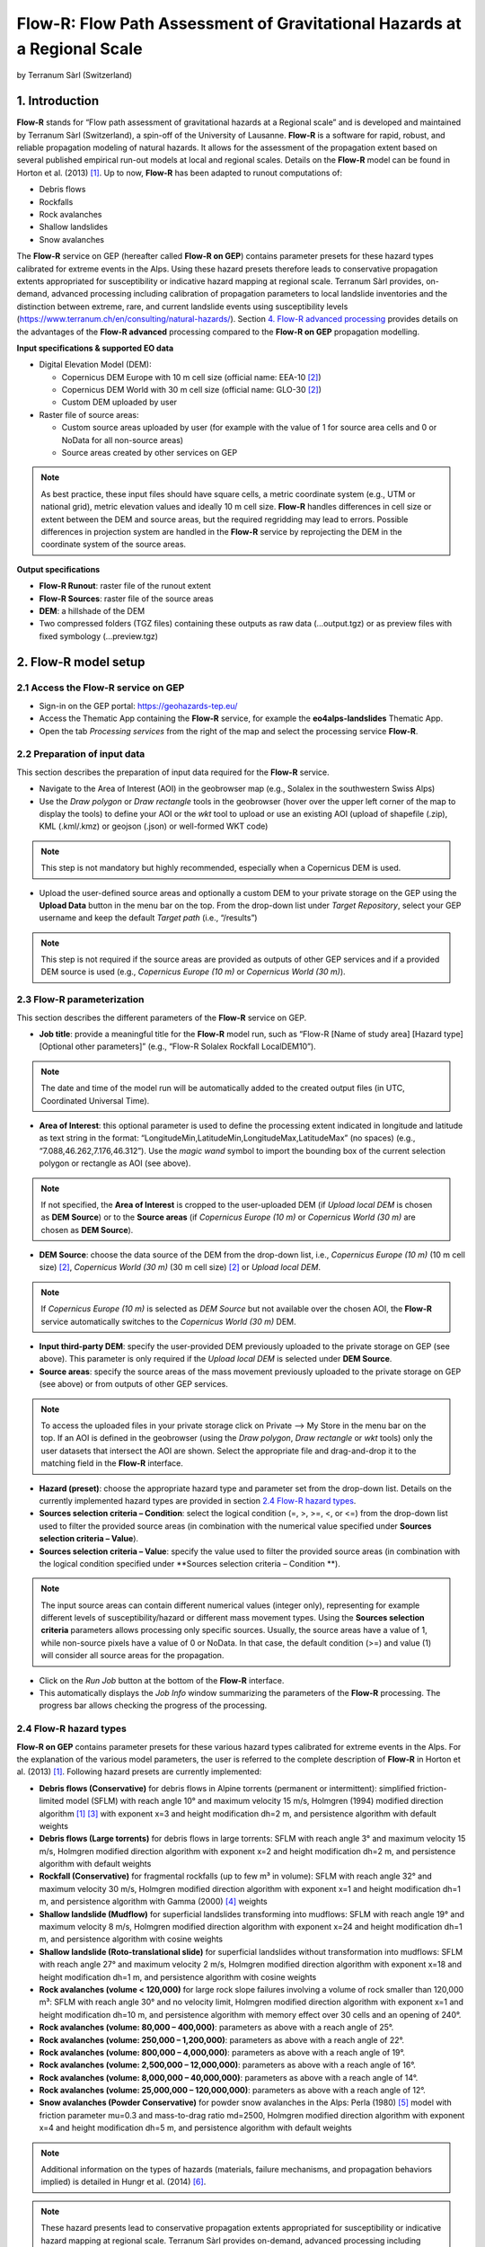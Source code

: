 Flow-R: Flow Path Assessment of Gravitational Hazards at a Regional Scale
~~~~~~~~~~~~~~~~~~~~~~~~~~~~~~~~~~~~~~~~~~~~~~~~~~~~~~~~~~~~~~~~~~~~~~~~~
by Terranum Sàrl (Switzerland)

.. figure:: assets/flowr_logo.jpg
	:width: 100px

1. Introduction
===============

**Flow-R** stands for “Flow path assessment of gravitational hazards at a Regional scale” and is developed and maintained by Terranum Sàrl (Switzerland), a spin-off of the University of Lausanne. **Flow-R** is a software for rapid, robust, and reliable propagation modeling of natural hazards. It allows for the assessment of the propagation extent based on several published empirical run-out models at local and regional scales. Details on the **Flow-R** model can be found in Horton et al. (2013) [1]_.
Up to now, **Flow-R** has been adapted to runout computations of:

* Debris flows
* Rockfalls
* Rock avalanches
* Shallow landslides
* Snow avalanches

The **Flow-R** service on GEP (hereafter called **Flow-R on GEP**) contains parameter presets for these hazard types calibrated for extreme events in the Alps. Using these hazard presets therefore leads to conservative propagation extents appropriated for susceptibility or indicative hazard mapping at regional scale. Terranum Sàrl provides, on-demand, advanced processing including calibration of propagation parameters to local landslide inventories and the distinction between extreme, rare, and current landslide events using susceptibility levels (https://www.terranum.ch/en/consulting/natural-hazards/). Section `4. Flow-R advanced processing`_ provides details on the advantages of the **Flow-R advanced** processing compared to the **Flow-R on GEP** propagation modelling.

**Input specifications & supported EO data**

* Digital Elevation Model (DEM):

  * Copernicus DEM Europe with 10 m cell size (official name: EEA-10 [2]_)
  * Copernicus DEM World with 30 m cell size (official name: GLO-30 [2]_)
  * Custom DEM uploaded by user
	
* Raster file of source areas:

  * Custom source areas uploaded by user (for example with the value of 1 for source area cells and 0 or NoData for all non-source areas)
  * Source areas created by other services on GEP
	
.. NOTE:: As best practice, these input files should have square cells, a metric coordinate system (e.g., UTM or national grid), metric elevation values and ideally 10 m cell size. **Flow-R** handles differences in cell size or extent between the DEM and source areas, but the required regridding may lead to errors. Possible differences in projection system are handled in the **Flow-R** service by reprojecting the DEM in the coordinate system of the source areas.

**Output specifications**

* **Flow-R Runout**: raster file of the runout extent
* **Flow-R Sources**: raster file of the source areas
* **DEM**: a hillshade of the DEM
* Two compressed folders (TGZ files) containing these outputs as raw data (…output.tgz) or as preview files with fixed symbology (…preview.tgz)


2. Flow-R model setup
=====================

2.1 Access the **Flow-R** service on GEP
----------------------------------------

* Sign-in on the GEP portal: https://geohazards-tep.eu/
* Access the Thematic App containing the **Flow-R** service, for example the **eo4alps-landslides** Thematic App.
* Open the tab *Processing services* from the right of the map and select the processing service **Flow-R**.

.. figure:: assets/flowr_processing_service.png
	:figclass: align-center
	:width: 850px
	:align: center
 
2.2 Preparation of input data
-----------------------------

This section describes the preparation of input data required for the **Flow-R** service.

* Navigate to the Area of Interest (AOI) in the geobrowser map (e.g., Solalex in the southwestern Swiss Alps)
* Use the *Draw polygon* or *Draw rectangle* tools in the geobrowser (hover over the upper left corner of the map to display the tools) to define your AOI or the *wkt* tool to upload or use an existing AOI (upload of shapefile (.zip), KML (.kml/.kmz) or geojson (.json) or well-formed WKT code)

.. NOTE:: This step is not mandatory but highly recommended, especially when a Copernicus DEM is used.

.. figure:: assets/flowr_parameters1.png
	:figclass: align-center
	:width: 850px
	:align: center
 
* Upload the user-defined source areas and optionally a custom DEM to your private storage on the GEP using the **Upload Data** button in the menu bar on the top. From the drop-down list under *Target Repository*, select your GEP username and keep the default *Target path* (i.e., “/results”)

.. NOTE:: This step is not required if the source areas are provided as outputs of other GEP services and if a provided DEM source is used (e.g., *Copernicus Europe (10 m)* or *Copernicus World (30 m)*).

2.3 Flow-R parameterization
---------------------------

This section describes the different parameters of the **Flow-R** service on GEP.

* **Job title**: provide a meaningful title for the **Flow-R** model run, such as “Flow-R [Name of study area] [Hazard type] [Optional other parameters]” (e.g., “Flow-R Solalex Rockfall LocalDEM10”).

.. NOTE:: The date and time of the model run will be automatically added to the created output files (in UTC, Coordinated Universal Time).

* **Area of Interest**: this optional parameter is used to define the processing extent indicated in longitude and latitude as text string in the format: “LongitudeMin,LatitudeMin,LongitudeMax,LatitudeMax” (no spaces) (e.g., “7.088,46.262,7.176,46.312”). Use the *magic wand* symbol to import the bounding box of the current selection polygon or rectangle as AOI (see above).

.. NOTE:: If not specified, the **Area of Interest** is cropped to the user-uploaded DEM (if *Upload local DEM* is chosen as **DEM Source**) or to the **Source areas** (if *Copernicus Europe (10 m)* or *Copernicus World (30 m)* are chosen as **DEM Source**).

* **DEM Source**: choose the data source of the DEM from the drop-down list, i.e., *Copernicus Europe (10 m)* (10 m cell size) [2]_, *Copernicus World (30 m)* (30 m cell size) [2]_ or *Upload local DEM*.

.. NOTE:: If *Copernicus Europe (10 m)* is selected as *DEM Source* but not available over the chosen AOI, the **Flow-R** service automatically switches to the *Copernicus World (30 m)* DEM.

* **Input third-party DEM**: specify the user-provided DEM previously uploaded to the private storage on GEP (see above). This parameter is only required if the *Upload local DEM* is selected under **DEM Source**.
* **Source areas**: specify the source areas of the mass movement previously uploaded to the private storage on GEP (see above) or from outputs of other GEP services.

.. NOTE:: To access the uploaded files in your private storage click on Private --> My Store in the menu bar on the top. If an AOI is defined in the geobrowser (using the *Draw polygon*, *Draw rectangle* or *wkt* tools) only the user datasets that intersect the AOI are shown. Select the appropriate file and drag-and-drop it to the matching field in the **Flow-R** interface.

* **Hazard (preset)**: choose the appropriate hazard type and parameter set from the drop-down list. Details on the currently implemented hazard types are provided in section `2.4 Flow-R hazard types`_.
* **Sources selection criteria – Condition**: select the logical condition (=, >, >=, <, or <=) from the drop-down list used to filter the provided source areas (in combination with the numerical value specified under **Sources selection criteria – Value**).
* **Sources selection criteria – Value**: specify the value used to filter the provided source areas (in combination with the logical condition specified under **Sources selection criteria – Condition **).

.. NOTE:: The input source areas can contain different numerical values (integer only), representing for example different levels of susceptibility/hazard or different mass movement types. Using the **Sources selection criteria** parameters allows processing only specific sources. Usually, the source areas have a value of 1, while non-source pixels have a value of 0 or NoData. In that case, the default condition (>=) and value (1) will consider all source areas for the propagation.

* Click on the *Run Job* button at the bottom of the **Flow-R** interface.
* This automatically displays the *Job Info* window summarizing the parameters of the **Flow-R** processing. The progress bar allows checking the progress of the processing.

.. figure:: assets/flowr_parameters2.png
	:figclass: align-center
	:width: 350px
	:align: center
 
.. figure:: assets/flowr_jobinfo1.png
	:figclass: align-center
	:width: 350px
	:align: center
 

2.4 Flow-R hazard types
-----------------------

**Flow-R on GEP** contains parameter presets for these various hazard types calibrated for extreme events in the Alps. For the explanation of the various model parameters, the user is referred to the complete description of **Flow-R** in Horton et al. (2013) [1]_. Following hazard presets are currently implemented:

* **Debris flows (Conservative)** for debris flows in Alpine torrents (permanent or intermittent): simplified friction-limited model (SFLM) with reach angle 10° and maximum velocity 15 m/s, Holmgren (1994) modified direction algorithm [1]_ [3]_ with exponent x=3 and height modification dh=2 m, and persistence algorithm with default weights
* **Debris flows (Large torrents)** for debris flows in large torrents: SFLM with reach angle 3° and maximum velocity 15 m/s, Holmgren modified direction algorithm with exponent x=2 and height modification dh=2 m, and persistence algorithm with default weights
* **Rockfall (Conservative)** for fragmental rockfalls (up to few m³ in volume): SFLM with reach angle 32° and maximum velocity 30 m/s, Holmgren modified direction algorithm with exponent x=1 and height modification dh=1 m, and persistence algorithm with Gamma (2000) [4]_ weights
* **Shallow landslide (Mudflow)** for superficial landslides transforming into mudflows: SFLM with reach angle 19° and maximum velocity 8 m/s, Holmgren modified direction algorithm with exponent x=24 and height modification dh=1 m, and persistence algorithm with cosine weights
* **Shallow landslide (Roto-translational slide)** for superficial landslides without transformation into mudflows: SFLM with reach angle 27° and maximum velocity 2 m/s, Holmgren modified direction algorithm with exponent x=18 and height modification dh=1 m, and persistence algorithm with cosine weights
* **Rock avalanches (volume < 120,000)** for large rock slope failures involving a volume of rock smaller than 120,000 m³: SFLM with reach angle 30° and no velocity limit, Holmgren modified direction algorithm with exponent x=1 and height modification dh=10 m, and persistence algorithm with memory effect over 30 cells and an opening of 240°.
* **Rock avalanches (volume: 80,000 – 400,000)**: parameters as above with a reach angle of 25°.
* **Rock avalanches (volume: 250,000 – 1,200,000)**: parameters as above with a reach angle of 22°.
* **Rock avalanches (volume: 800,000 – 4,000,000)**: parameters as above with a reach angle of 19°.
* **Rock avalanches (volume: 2,500,000 – 12,000,000)**: parameters as above with a reach angle of 16°.
* **Rock avalanches (volume: 8,000,000 – 40,000,000)**: parameters as above with a reach angle of 14°.
* **Rock avalanches (volume: 25,000,000 – 120,000,000)**: parameters as above with a reach angle of 12°.
* **Snow avalanches (Powder Conservative)** for powder snow avalanches in the Alps: Perla (1980) [5]_ model with friction parameter mu=0.3 and mass-to-drag ratio md=2500, Holmgren modified direction algorithm with exponent x=4 and height modification dh=5 m, and persistence algorithm with default weights

.. NOTE:: Additional information on the types of hazards (materials, failure mechanisms, and propagation behaviors implied) is detailed in Hungr et al. (2014) [6]_.

.. NOTE:: These hazard presents lead to conservative propagation extents appropriated for susceptibility or indicative hazard mapping at regional scale. Terranum Sàrl provides on-demand, advanced processing including calibration of propagation parameters to local landslide inventories and the distinction between extreme, rare, and current landslide events using susceptibility levels (https://www.terranum.ch/en/consulting/natural-hazards/). Section `4. Flow-R advanced processing`_ provides details on the advantages of the **Flow-R  advanced** processing compared to **Flow-R on GEP** propagation modelling.


3. Flow-R modelling results
===========================

* Check the modelling progress in the *Jobs* tab under “Processing Services” or in the detailed job information window (if necessary, refresh the job status by clicking on the status button)
* Once the **Flow-R** model run is successfully completed, click on the *Show results* button at the bottom of the job information window.

.. NOTE:: Clicking on the *Contact Service Provider* button under “Commercial Support” opens the contact form for **Flow-R advanced** modelling as detailed in section `4. Flow-R advanced processing`_.

.. figure:: assets/flowr_jobinfo2.png
	:figclass: align-center
	:width: 350px
	:align: center
 
* The **Flow-R** modelling results are displayed on the map of the geobrowser and listed in the *Results* tab in the window on the left side. The results comprise a hillshade of the DEM, the source areas, and the runout areas. Moreover, the results contain two archive files (TGZ format that can be downloaded and directly opened on your computer): one with the raw outputs (…output.tgz) and one with the rendered preview files (…preview.tgz)

.. NOTE:: The runout areas are binary maps with the value of 1 for areas reached by the mass movement and the value of 0 for areas not reached. These runout areas discard pixels with a maximum reach susceptibility smaller than 0.005 (see Horton et al. (2013) [1]_ for details).

.. figure:: assets/flowr_results.png
	:figclass: align-center
	:width: 850px
	:align: center
 
* To download the results, select the output.tgz file in the “Results” tab and click on the folder icon “Show details” in the lower right corner. Then, click on the “Download” button in the lower left corner.
* Unpack the TGZ file and add the Flow-R modelling results to your GIS software.

.. figure:: assets/flowr_results_download.png
	:figclass: align-center
	:width: 650px
	:align: center
 
4. Flow-R advanced processing
=============================

The **Flow-R on GEP** service uses predefined parameter sets for the different hazard types calibrated for extreme events in the Alps (see section `2.4 Flow-R hazard types`_), which lead to conservative propagation extents. Terranum, as service provider and developper of **Flow-R**, offers on-demand customized processing. This **Flow-R advanced** modelling is tailored to the user's study area, requirements and available data. **Flow-R advanced** is based on extensive calibration and customization of model parameters, using for example databases and maps of past landslide events in the area of interest. Compared to the outputs of **Flow-R on GEP**, **Flow-R advanced** processing results include:

* Multiple runout areas distinguishing extreme events from rare and current scenarios
* Assess the reach susceptibility and preferential runout paths
* Highlight the runout area for each source area individually
* Assess the effect of protective forests on the runout areas
* Integration of the failure susceptibility of landslide source areas
* Filtering of anthropogenic source areas or very small runout areas

Moreover, Terranum has broad expertise in the assessment of source areas for all relevant landslide types.

.. figure:: assets/flowr_advanced_comparison.png
	:figclass: align-center
	:width: 850px
	:align: center

		
Interested by **Flow-R advanced** processing?
---------------------------------------------

If you want to complement results of a processed **Flow-R on GEP** job with Terranum's advanced processing, send a request to Terranum by clicking on the *Contact Service Provider* button under “Commercial Support” in the detailed job information window.
	
.. figure:: assets/flowr_advanced_contact.png
	:figclass: align-center
	:width: 350px
	:align: center

This opens the contact form for **Flow-R advanced** modelling, which automatically includes the parameterization of the selected **Flow-R** job. Please provide additional information about your request, particularly the study area, required scale/resolution, relevant hazard types and a brief description of available input data (DEM, source areas, datasets for calibration and validation etc.). Ideally, copy the text below and paste it into the *User's notes* section of the contact form:

I am requesting a quote for Flow-R advanced processing based on this Flow-R job:

* Area of interest: [please specify]
* Study scale/resolution: [ ] Medium (25m, 1:500'000) / [ ] High (10m, 1:25'000) / [ ] Very high (5m, 1:10'000)
* Hazard type: [ ] Shallow landslide / [ ] Mudflow / [ ] Debris flow / [ ] Rockfall / [ ] Rock avalanche / [ ] Snow avalanche
* Available geodatasets: [ ] Landslide inventory / [ ] Local DEM / [ ] Geological map / [ ] Land-use map
* Additional information: [please add]
* Contact information: [please specify your name, institution and e-mail address]
	
.. figure:: assets/flowr_contact_service_provider.png
	:figclass: align-center
	:width: 700px
	:align: center

.. NOTE:: For any questions about **Flow-R advanced** processing, you may contact Terranum via https://www.terranum.ch/en/about/

5. Feedback
===========

Users are kindly invited to report any issue and problem encountered during the use of the **Flow-R** service by issuing a ticket from their project support space on https://helpdesk.terradue.com/ or sending an email to support@terradue.com
Suggestions and comments about the GEP service delivery are warmly welcomed on contact@geohazards-tep.eu to keep the service delivery on GEP as much as possible appealing, effective, and efficient.

6. Terms and Conditions
=======================

**Intellectual Property Right** | The Intellectual Property Right of the Flow-R service (called “Service” hereafter) lies with Terranum Sàrl (Rue de l’Industrie 35b, CH-1030 Bussigny, Switzerland, called “Terranum”), if not differently specified. By using the Service, you agree to be bound by these *Terms and Conditions* and that they are enforceable like any written negotiated agreement signed by you. In case of any concern with these *Terms and Conditions*, please contact Terranum via https://www.terranum.ch/en/about/ for additional information before using the Service.

**Use** | The Service is available to all GEP users according to a CC-BY license [7]_. There is the possibility that users participate in the cost of service maintenance and operation: these costs are defined case-by-case among the Service provider, Terranum, the Ressource provider, Conectus/EOST, and the Platform operator, Terradue Srl. 

**Results** | The results of the Service are freely shareable and adaptable with appropriate credits under the CC-BY license [7]_.

**Warranty and limitation of liability** | Terranum accepts no responsibility for the operation or performance of the Service. The entire risk of use and consequences of use of the Service falls completely on you and Terranum shall not be liable in any respect for any loss claims or injury alleged to have resulted from use of or in reliance on software product. In this respect, you shall indemnify and defend against any and all claims, including claims by third parties or by your employees, which arise directly or indirectly out of your use or operation of the Service. Terranum’s sole obligation under this warranty is to use reasonable efforts to correct any non-conforming software.
You acknowledge that you have read the foregoing disclaimers of warranty and limitation of liability and understand that you assume the entire risk of use of the Service. In no event will Terranum be liable to you for any damages, claims or costs whatsoever or any consequential, indirect, incidental damages, or any lost profits or lost savings, even if a Terranum representative has been advised of the possibility of such losses, damages, claims or costs or for any claim by any third party. Terranum will not be liable for any damages whatsoever (including, without limitation, damages for loss of business profits, business interruption, loss of business information, or other pecuniary loss) arising out of the use of or inability to use the Service, even if Terranum has been advised of the possibility of such damages. In any case, Terranum’s entire liability under any provision of this agreement shall be limited to the amount actually paid by you for the Service. The foregoing limitations and exclusions apply to the extent permitted by applicable law in your jurisdiction. Terranum’s aggregate liability and that of its suppliers under or in connection with this agreement shall be limited to the amount paid for the software, if any.

7. References
=============

.. [1] Horton, P., Jaboyedoff, M., Rudaz, B., and Zimmermann, M. (2013): Flow-R, a model for susceptibility mapping of debris flows and other gravitational hazards at a regional scale. Natural Hazards Earth System Sciences 13, 869-885, doi:10.5194/nhess-13-869-2013.
.. [2] ESA (2021): Copernicus DEM - Global and European Digital Elevation Model (COP-DEM). Website of the European Space Agency, https://spacedata.copernicus.eu/web/cscda/dataset-details?articleId=394198
.. [3] Holmgren, P. (1994): Multiple flow direction algorithms for runoff modelling in grid based elevation models: An empirical evaluation. Hydrol. Process. 8, 327–334, doi:10.1002/hyp.3360080405.
.. [4] Gamma, P. (200): dfwalk – Ein Murgang-Simulationsprogramm zur Gefahrenzonierung. PhD thesis, Geographisches Institut der Universität Bern (in German).
.. [5] Perla, R., Cheng, T.T., and McClung, D.M. (1980): A two-parameter model of snow-avalanche motion. J. Glaciol. 26, 197–207.
.. [6] Hungr, O., Leroueil, S., and Picarelli, L. (2014): The Varnes classification of landslide types, an update. Landslides. 11, 167-194.
.. [7] Creative Commons Attribution 4.0 International (CC BY) licence: https://creativecommons.org/licenses/by/4.0/
